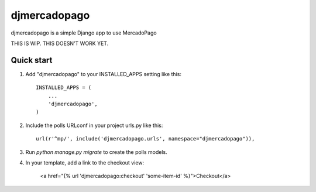 =============
djmercadopago
=============

djmercadopago is a simple Django app to use MercadoPago


THIS IS WIP. THIS DOESN'T WORK YET.


Quick start
-----------

1. Add "djmercadopago" to your INSTALLED_APPS setting like this::

    INSTALLED_APPS = (
        ...
        'djmercadopago',
    )

2. Include the polls URLconf in your project urls.py like this::

    url(r'^mp/', include('djmercadopago.urls', namespace="djmercadopago")),

3. Run `python manage.py migrate` to create the polls models.

4. In your template, add a link to the checkout view:

    <a href="{% url 'djmercadopago:checkout' 'some-item-id' %}">Checkout</a>

